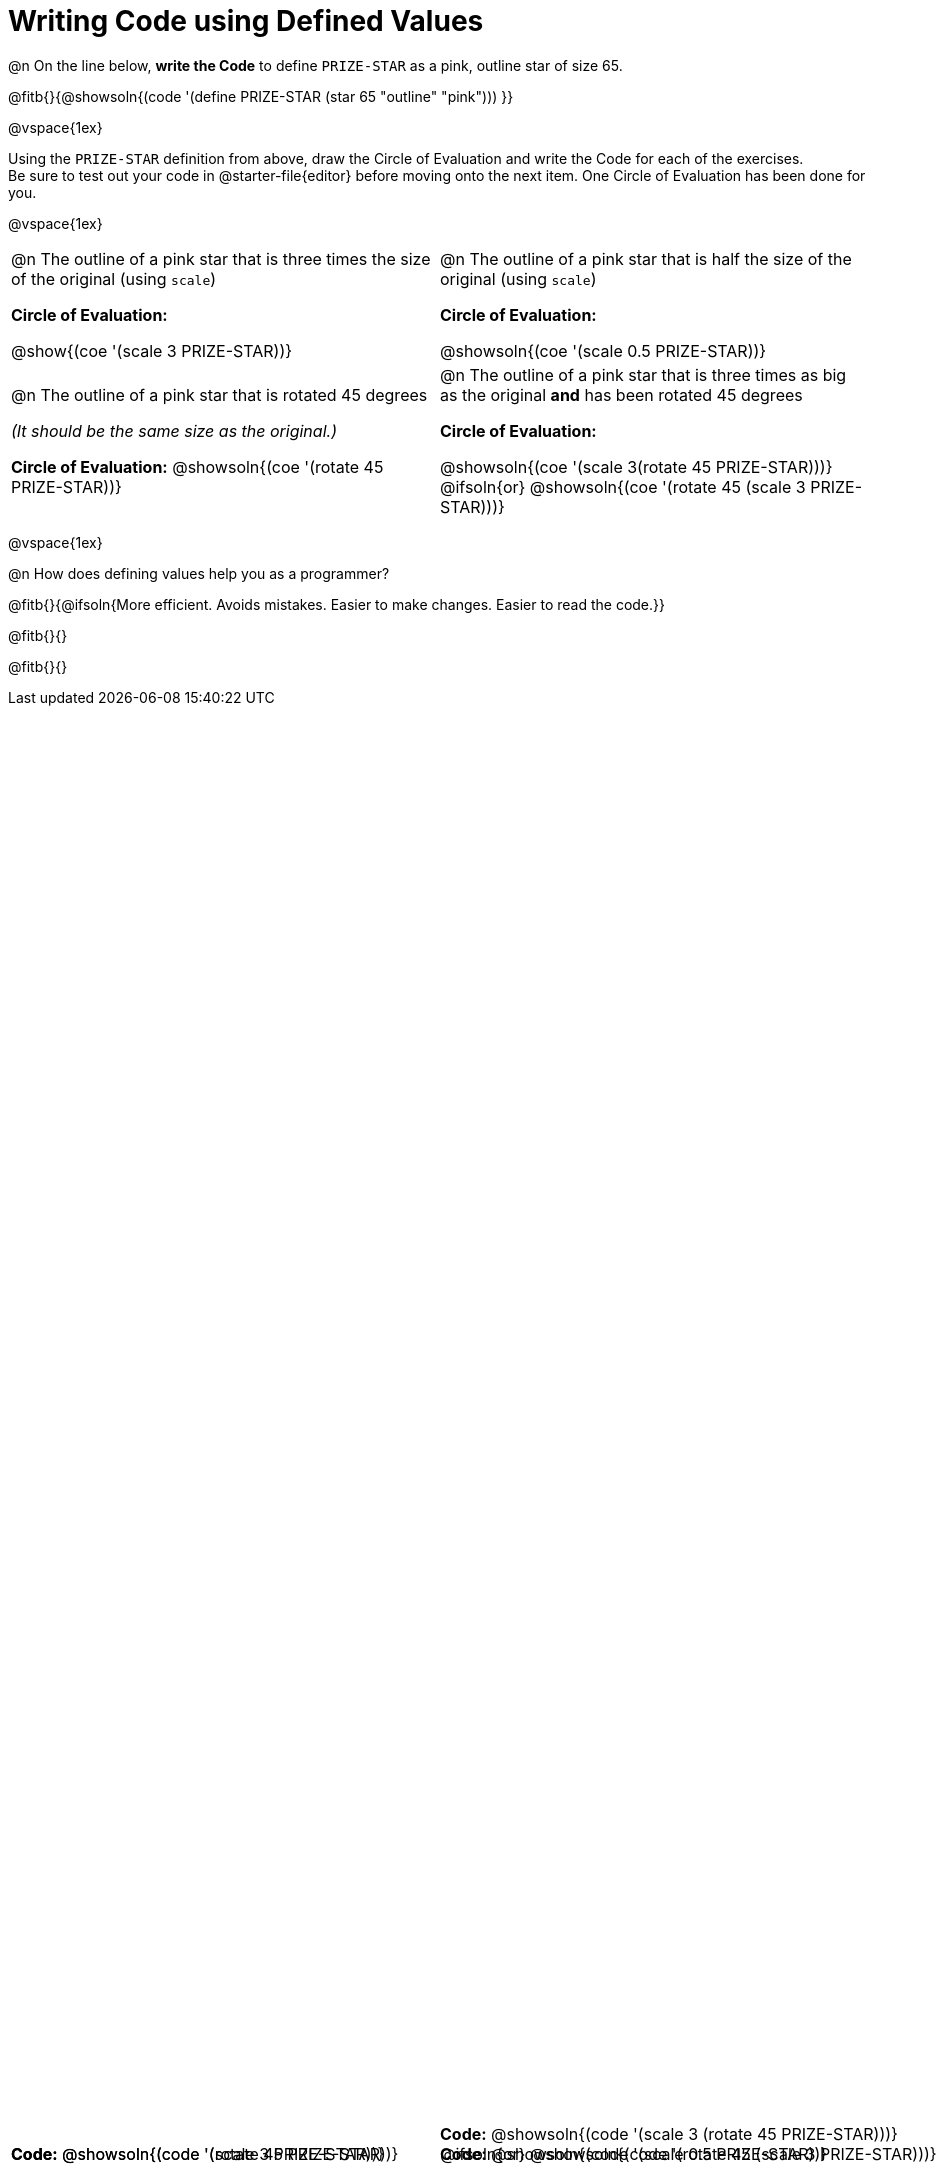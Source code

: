 = Writing Code using Defined Values

++++
<style>
#content div.circleevalsexp {width: auto !important; }
div.code { position: absolute; bottom: 0; }
td .autonum:after {content: ") "; }
</style>
++++
@n On the line below, *write the Code* to define `PRIZE-STAR` as a pink, outline star of size 65.

@fitb{}{@showsoln{(code '(define PRIZE-STAR (star 65 "outline" "pink"))) }}

@vspace{1ex}

Using the `PRIZE-STAR` definition from above, draw the Circle of Evaluation and write the Code for each of the exercises. +
Be sure to test out your code in @starter-file{editor} before moving onto the next item. One Circle of Evaluation has been done for you.

@vspace{1ex}


[.FillVerticalSpace, cols="<1a,<1a", stripes="none"]
|===
|
--
@n The outline of a pink star that is three times the size of the original (using `scale`)
--
*Circle of Evaluation:*

[.center]
@show{(coe '(scale 3 PRIZE-STAR))}

[.code]
*Code:* @showsoln{(code '(scale 3 PRIZE-STAR))}

|
--
@n The outline of a pink star that is half the size of the original (using `scale`)
--
*Circle of Evaluation:*

[.center]
@showsoln{(coe '(scale 0.5 PRIZE-STAR))}

[.code]
*Code:* @showsoln{(code '(scale 0.5 PRIZE-STAR))}


|
--
@n  The outline of a pink star that is rotated 45 degrees

_(It should be the same size as the original.)_
--
*Circle of Evaluation:*
@showsoln{(coe '(rotate 45 PRIZE-STAR))}

[.code]
*Code:*
@showsoln{(code '(rotate 45 PRIZE-STAR))}
|
--
@n The outline of a pink star that is three times as big as the original *and* has been rotated 45 degrees
--
*Circle of Evaluation:*

@showsoln{(coe '(scale 3(rotate 45 PRIZE-STAR)))}
@ifsoln{or}
@showsoln{(coe '(rotate 45 (scale 3 PRIZE-STAR)))}

[.code]
--
*Code:*
@showsoln{(code '(scale 3 (rotate 45 PRIZE-STAR)))}
@ifsoln{or}
@showsoln{(code '(rotate 45 (scale 3 PRIZE-STAR)))}
--
|===

@vspace{1ex}

@n How does defining values help you as a programmer?

@fitb{}{@ifsoln{More efficient. Avoids mistakes. Easier to make changes. Easier to read the code.}}

@fitb{}{}

@fitb{}{}

